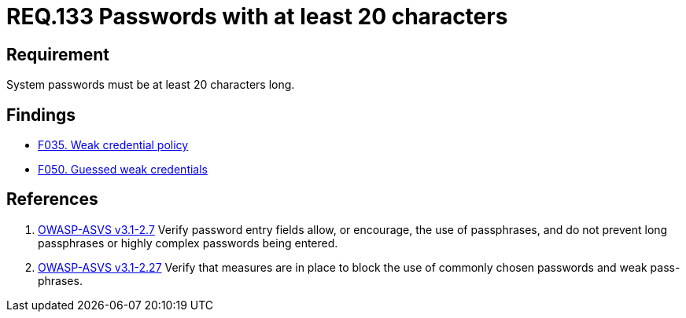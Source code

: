 :slug: rules/133/
:category: credentials
:description: This document contains the details of the security requirements related to the definition and management of access credentials in the organization. This requirement establishes the importance of defining secure passwords of at least 20 characters long.
:keywords: Requirement, Security, Credentials, Access, Password, Length
:rules: yes

= REQ.133 Passwords with at least 20 characters

== Requirement

System passwords must be at least +20+ characters long.

== Findings

* link:/web/findings/035/[F035. Weak credential policy]

* link:/web/findings/050/[F050. Guessed weak credentials]

== References

. [[r1]] link:https://www.owasp.org/index.php/ASVS_V2_Authentication[+OWASP-ASVS v3.1-2.7+]
Verify password entry fields allow, or encourage, the use of passphrases,
and do not prevent long passphrases or highly complex passwords being entered.

. [[r2]] link:https://www.owasp.org/index.php/ASVS_V2_Authentication[+OWASP-ASVS v3.1-2.27+]
Verify that measures are in place to block the use
of commonly chosen passwords and weak pass-phrases.
